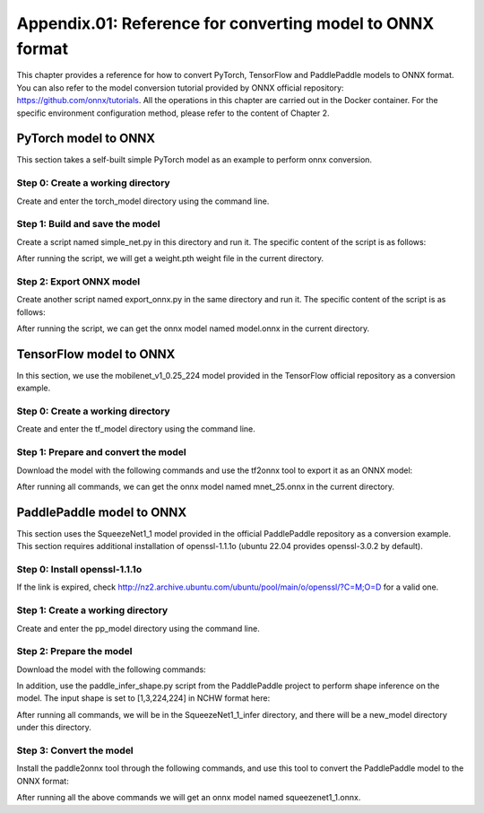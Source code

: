 Appendix.01: Reference for converting model to ONNX format
==========================================================

This chapter provides a reference for how to convert PyTorch, TensorFlow and PaddlePaddle models to ONNX format. You can also refer to the model conversion tutorial provided by ONNX official repository: https://github.com/onnx/tutorials. All the operations in this chapter are carried out in the Docker container. For the specific environment configuration method, please refer to the content of Chapter 2.

PyTorch model to ONNX
----------------------
This section takes a self-built simple PyTorch model as an example to perform onnx conversion.

Step 0: Create a working directory
~~~~~~~~~~~~~~~~~~~~~~~~~~~~~~~~~~

Create and enter the torch_model directory using the command line.

.. code-block:: shell
   :linenos:

   $ mkdir torch_model
   $ cd torch_model

Step 1: Build and save the model
~~~~~~~~~~~~~~~~~~~~~~~~~~~~~~~~

Create a script named simple_net.py in this directory and run it. The specific content of the script is as follows:

.. code-block:: python3
   :linenos:

   #!/usr/bin/env python3
   import torch

   # Build a simple nn model
   class SimpleModel(torch.nn.Module):

      def __init__(self):
         super(SimpleModel, self).__init__()
         self.m1 = torch.nn.Conv2d(3, 8, 3, 1, 0)
         self.m2 = torch.nn.Conv2d(8, 8, 3, 1, 1)

      def forward(self, x):
         y0 = self.m1(x)
         y1 = self.m2(y0)
         y2 = y0 + y1
         return y2

   # Create a SimpleModel and save its weight in the current directory
   model = SimpleModel()
   torch.save(model.state_dict(), "weight.pth")

After running the script, we will get a weight.pth weight file in the current directory.

Step 2: Export ONNX model
~~~~~~~~~~~~~~~~~~~~~~~~~~

Create another script named export_onnx.py in the same directory and run it. The specific content of the script is as follows:

.. code-block:: python3
   :linenos:

   #!/usr/bin/env python3
   import torch
   from simple_net import SimpleModel

   # Load the pretrained model and export it as onnx
   model = SimpleModel()
   model.eval()
   checkpoint = torch.load("weight.pth", map_location="cpu")
   model.load_state_dict(checkpoint)

   # Prepare input tensor
   input = torch.randn(1, 3, 16, 16, requires_grad=True)

   # Export the torch model as onnx
   torch.onnx.export(model,
                     input,
                     'model.onnx', # name of the exported onnx model
                     opset_version=13,
                     export_params=True,
                     do_constant_folding=True)

After running the script, we can get the onnx model named model.onnx in the current directory.

TensorFlow model to ONNX
-------------------------

In this section, we use the mobilenet_v1_0.25_224 model provided in the TensorFlow official repository as a conversion example.

Step 0: Create a working directory
~~~~~~~~~~~~~~~~~~~~~~~~~~~~~~~~~~

Create and enter the tf_model directory using the command line.

.. code-block:: shell
   :linenos:

   $ mkdir tf_model
   $ cd tf_model

Step 1: Prepare and convert the model
~~~~~~~~~~~~~~~~~~~~~~~~~~~~~~~~~~~~~~

Download the model with the following commands and use the tf2onnx tool to export it as an ONNX model:

.. code-block:: shell
   :linenos:

   $ wget -nc http://download.tensorflow.org/models/mobilenet_v1_2018_08_02/mobilenet_v1_0.25_224.tgz
   # tar to get "*.pb" model def file
   $ tar xzf mobilenet_v1_0.25_224.tgz
   $ python -m tf2onnx.convert --graphdef mobilenet_v1_0.25_224_frozen.pb \
       --output mnet_25.onnx --inputs input:0 \
       --inputs-as-nchw input:0 \
       --outputs MobilenetV1/Predictions/Reshape_1:0


After running all commands, we can get the onnx model named mnet_25.onnx in the current directory.

PaddlePaddle model to ONNX
---------------------------

This section uses the SqueezeNet1_1 model provided in the official PaddlePaddle repository as a conversion example.
This section requires additional installation of openssl-1.1.1o (ubuntu 22.04 provides openssl-3.0.2 by default).

Step 0: Install openssl-1.1.1o
~~~~~~~~~~~~~~~~~~~~~~~~~~~~~~~~~~

.. code-block:: shell
   :linenos:

   wget http://nz2.archive.ubuntu.com/ubuntu/pool/main/o/openssl/libssl1.1_1.1.1f-1ubuntu2.19_amd64.deb
   sudo dpkg -i libssl1.1_1.1.1f-1ubuntu2.19_amd64.deb

If the link is expired, check http://nz2.archive.ubuntu.com/ubuntu/pool/main/o/openssl/?C=M;O=D for a valid one.

Step 1: Create a working directory
~~~~~~~~~~~~~~~~~~~~~~~~~~~~~~~~~~

Create and enter the pp_model directory using the command line.

.. code-block:: shell
   :linenos:

   $ mkdir pp_model
   $ cd pp_model

Step 2: Prepare the model
~~~~~~~~~~~~~~~~~~~~~~~~~

Download the model with the following commands:

.. code-block:: shell
   :linenos:

   $ wget https://bj.bcebos.com/paddlehub/fastdeploy/SqueezeNet1_1_infer.tgz
   $ tar xzf SqueezeNet1_1_infer.tgz
   $ cd SqueezeNet1_1_infer

In addition, use the paddle_infer_shape.py script from the PaddlePaddle project to perform shape inference on the model. The input shape is set to [1,3,224,224] in NCHW format here:

.. code-block:: shell
   :linenos:

   $ wget https://raw.githubusercontent.com/PaddlePaddle/Paddle2ONNX/develop/tools/paddle/paddle_infer_shape.py
   $ python paddle_infer_shape.py  --model_dir . \
                             --model_filename inference.pdmodel \
                             --params_filename inference.pdiparams \
                             --save_dir new_model \
                             --input_shape_dict="{'inputs':[1,3,224,224]}"

After running all commands, we will be in the SqueezeNet1_1_infer directory, and there will be a new_model directory under this directory.

Step 3: Convert the model
~~~~~~~~~~~~~~~~~~~~~~~~~

Install the paddle2onnx tool through the following commands, and use this tool to convert the PaddlePaddle model to the ONNX format:

.. code-block:: shell
   :linenos:

   $ pip install paddle2onnx
   $ paddle2onnx  --model_dir new_model \
             --model_filename inference.pdmodel \
             --params_filename inference.pdiparams \
             --opset_version 13 \
             --save_file squeezenet1_1.onnx

After running all the above commands we will get an onnx model named squeezenet1_1.onnx.
